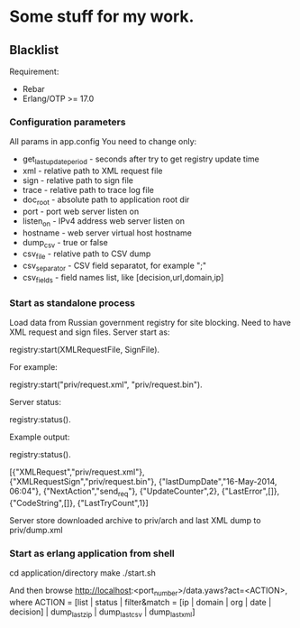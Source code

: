 * Some stuff for my work.

** Blacklist
    Requirement:
    * Rebar
    * Erlang/OTP >= 17.0

*** Configuration parameters
   All params in app.config
   You need to change only:
    * get_last_update_period - seconds after try to get registry update time
    * xml - relative path to XML request file
    * sign - relative path to sign file
    * trace - relative path to trace log file
    * doc_root - absolute path to application root dir
    * port - port web server listen on
    * listen_on - IPv4 address web server listen on
    * hostname - web server virtual host hostname
    * dump_csv - true or false
    * csv_file - relative path to CSV dump
    * csv_separator - CSV field separatot, for example ";"
    * csv_fields - field names list, like [decision,url,domain,ip]

*** Start as standalone process
   Load data from Russian government registry for site blocking.
   Need to have XML request and sign files.
   Server start as:
   #+BEGIN_EXAMPLE Erlang
    registry:start(XMLRequestFile, SignFile).
   #+END_EXAMPLE
   For example:
   #+BEGIN_EXAMPLE Erlang
    registry:start("priv/request.xml", "priv/request.bin").
   #+END_EXAMPLE
   Server status:
   #+BEGIN_EXAMPLE Erlang
    registry:status().
   #+END_EXAMPLE
   Example output:
   #+BEGIN_EXAMPLE Erlang
    registry:status().

    [{"XMLRequest","priv/request.xml"},
     {"XMLRequestSign","priv/request.bin"},
     {"lastDumpDate","16-May-2014, 06:04"},
     {"NextAction","send_req"},
     {"UpdateCounter",2},
     {"LastError",[]},
     {"CodeString",[]},
     {"LastTryCount",1}]
   #+END_EXAMPLE
   Server store downloaded archive to priv/arch and last XML dump to priv/dump.xml

*** Start as erlang application from shell
   #+BEGIN_EXAMPLE Shell
   cd application/directory
   make
    ./start.sh
   #+END_EXAMPLE
   And then browse http://localhost:<port_number>/data.yaws?act=<ACTION>, where
   ACTION = [list | status | filter&match = [ip | domain | org | date | decision] | dump_last_zip | dump_last_csv | dump_last_xml]

